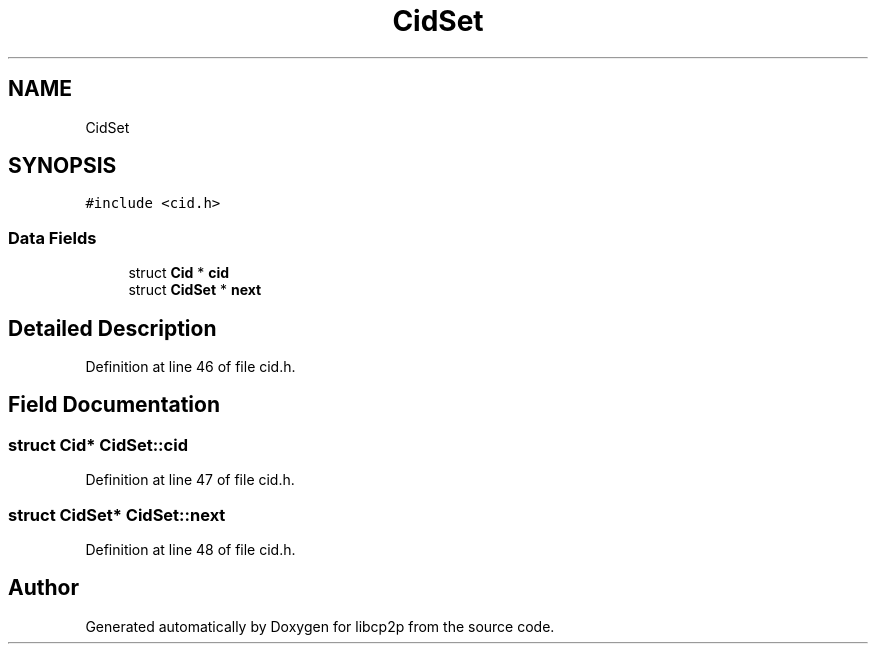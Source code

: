.TH "CidSet" 3 "Thu Aug 6 2020" "libcp2p" \" -*- nroff -*-
.ad l
.nh
.SH NAME
CidSet
.SH SYNOPSIS
.br
.PP
.PP
\fC#include <cid\&.h>\fP
.SS "Data Fields"

.in +1c
.ti -1c
.RI "struct \fBCid\fP * \fBcid\fP"
.br
.ti -1c
.RI "struct \fBCidSet\fP * \fBnext\fP"
.br
.in -1c
.SH "Detailed Description"
.PP 
Definition at line 46 of file cid\&.h\&.
.SH "Field Documentation"
.PP 
.SS "struct \fBCid\fP* CidSet::cid"

.PP
Definition at line 47 of file cid\&.h\&.
.SS "struct \fBCidSet\fP* CidSet::next"

.PP
Definition at line 48 of file cid\&.h\&.

.SH "Author"
.PP 
Generated automatically by Doxygen for libcp2p from the source code\&.
